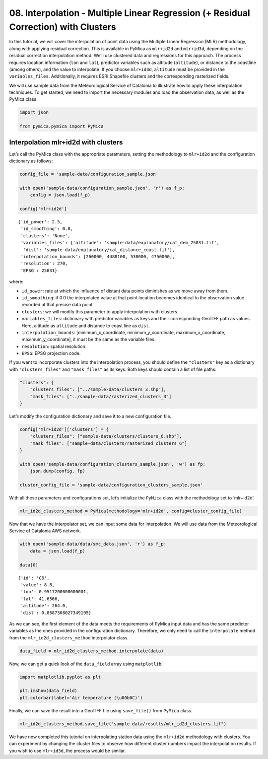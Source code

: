 08. Interpolation - Multiple Linear Regression (+ Residual Correction) with Clusters
------------------------------------------------------------------------------------

In this tutorial, we will cover the interpolation of point data using
the Multiple Linear Regression (MLR) methodology, along with applying
residual correction. This is available in PyMica as ``mlr+id2d`` and
``mlr+id3d``, depending on the residual correction interpolation method.
We’ll use clustered data and regressions for this approach. The process
requires location information (``lon`` and ``lat``), predictor variables
such as altitude (``altitude``), or distance to the coastline (among
others), and the value to interpolate. If you choose ``mlr+id3d``,
``altitude`` must be provided in the ``variables_files``. Additionally,
it requires ESRI Shapefile clusters and the corresponding rasterized
fields.

We will use sample data from the Meteorological Service of Catalonia to
illustrate how to apply these interpolation techniques. To get started,
we need to import the necessary modules and load the observation data,
as well as the PyMica class.

.. code:: python

    import json
    
    from pymica.pymica import PyMica

Interpolation mlr+id2d with clusters
~~~~~~~~~~~~~~~~~~~~~~~~~~~~~~~~~~~~

Let’s call the PyMica class with the appropriate parameters, setting the
methodology to ``mlr+id2d`` and the configuration dictionary as follows:

.. code:: python

    config_file = 'sample-data/configuration_sample.json'
    
    with open('sample-data/configuration_sample.json', 'r') as f_p:
        config = json.load(f_p)
    
    config['mlr+id2d']




.. parsed-literal::

    {'id_power': 2.5,
     'id_smoothing': 0.0,
     'clusters': 'None',
     'variables_files': {'altitude': 'sample-data/explanatory/cat_dem_25831.tif',
      'dist': 'sample-data/explanatory/cat_distance_coast.tif'},
     'interpolation_bounds': [260000, 4488100, 530000, 4750000],
     'resolution': 270,
     'EPSG': 25831}



where:

-  ``id_power``: rate at which the influence of distant data points
   diminishes as we move away from them.
-  ``id_smoothing``: if 0.0 the interpolated value at that point
   location becomes identical to the observation value recorded at that
   precise data point.
-  ``clusters``: we will modify this parameter to apply interpolation
   with clusters.
-  ``variables_files``: dictionary with predictor variables as keys and
   their corresponding GeoTIFF path as values. Here, altitude as
   ``altitude`` and distance to coast line as ``dist``.
-  ``interpolation_bounds``: [minimum_x_coordinate,
   minimum_y_coordinate, maximum_x_coordinate, maximum_y_coordinate], it
   must be the same as the variable files.
-  ``resolution``: spatial resolution.
-  ``EPSG``: EPSG projection code.

If you want to incorporate clusters into the interpolation process, you
should define the ``"clusters"`` key as a dictionary with
``"clusters_files"`` and ``"mask_files"`` as its keys. Both keys should
contain a list of file paths:

.. code:: json

   "clusters": {
       "clusters_files": ["../sample-data/clusters_3.shp"],
       "mask_files": ["../sample-data/rasterized_clusters_3"]
   }

Let’s modify the configuration dictionary and save it to a new
configuration file.

.. code:: python

    config['mlr+id2d']['clusters'] = {
        "clusters_files": ["sample-data/clusters/clusters_6.shp"],
        "mask_files": ["sample-data/clusters/rasterized_clusters_6"]
    }
    
    with open('sample-data/configuration_clusters_sample.json', 'w') as fp:
        json.dump(config, fp)
    
    cluster_config_file = 'sample-data/configuration_clusters_sample.json'


With all these parameters and configurations set, let’s initialize the
``PyMica`` class with the methodology set to ‘mlr+id2d’.

.. code:: python

    mlr_id2d_clusters_method = PyMica(methodology='mlr+id2d', config=cluster_config_file)

Now that we have the interpolator set, we can input some data for
interpolation. We will use data from the Meteorological Service of
Catalonia AWS network.

.. code:: python

    with open('sample-data/data/smc_data.json', 'r') as f_p:
        data = json.load(f_p)
    
    data[0]




.. parsed-literal::

    {'id': 'C6',
     'value': 8.8,
     'lon': 0.9517200000000001,
     'lat': 41.6566,
     'altitude': 264.0,
     'dist': 0.8587308027349195}



As we can see, the first element of the data meets the requirements of
PyMica input data and has the same predictor variables as the ones
provided in the configuration dictionary. Therefore, we only need to
call the ``interpolate`` method from the ``mlr_id2d_clusters_method``
interpolator class.

.. code:: python

    data_field = mlr_id2d_clusters_method.interpolate(data)

Now, we can get a quick look of the ``data_field`` array using
``matplotlib``.

.. code:: python

    import matplotlib.pyplot as plt
    
    plt.imshow(data_field)
    plt.colorbar(label='Air temperature (\u00b0C)')


.. image:: _static/08_howto_int_mlr_residuals_clusters_14_1.png


Finally, we can save the result into a GeoTIFF file using
``save_file()`` from ``PyMica`` class.

.. code:: python

    mlr_id2d_clusters_method.save_file("sample-data/results/mlr_id2d_clusters.tif")

We have now completed this tutorial on interpolating station data using
the ``mlr+id2d`` methodology with clusters. You can experiment by
changing the cluster files to observe how different cluster numbers
impact the interpolation results. If you wish to use ``mlr+id3d``, the
process would be similar.
